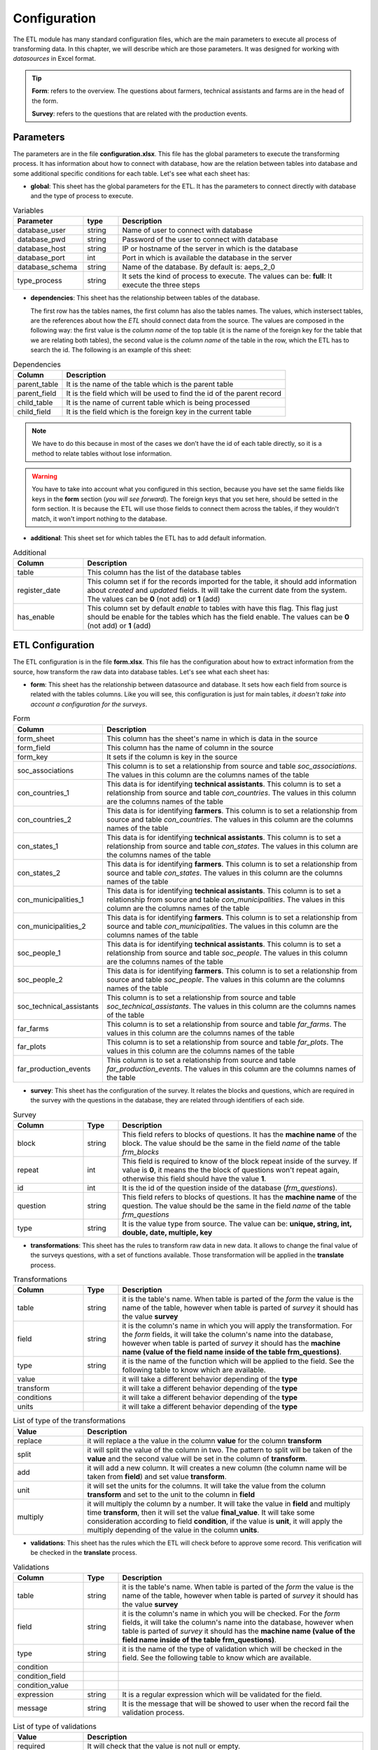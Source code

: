 Configuration
=============

The ETL module has many standard configuration files,
which are the main parameters to execute all process of transforming data.
In this chapter, we will describe which are those parameters.
It was designed for working with *datasources* in Excel format.

.. tip::
  **Form**: refers to the overview. The questions about farmers, technical assistants 
  and farms are in the head of the form.

  **Survey**: refers to the questions that are related with the production events.


Parameters
----------

The parameters are in the file **configuration.xlsx**.
This file has the global parameters to execute the transforming process.
It has information about how to connect with database, how are the relation
between tables into database and some additional specific conditions for each
table. Let's see what each sheet has:

- **global**: This sheet has the global parameters for the ETL. It has the parameters
  to connect directly with database and the type of process to execute.

.. csv-table:: Variables
  :header: "Parameter", "type", "Description"
  :widths: 20, 10, 70
  
  "database_user","string","Name of user to connect with database"
  "database_pwd","string","Password of the user to connect with database"
  "database_host","string","IP or hostname of the server in which is the database"
  "database_port","int", "Port in which is available the database in the server"
  "database_schema","string", "Name of the database. By default is: aeps_2_0"
  "type_process","string", "It sets the kind of process to execute. The values can be: **full**: It execute the three steps"

- **dependencies**: This sheet has the relationship between tables of the database. 
  
  The first row has the tables names, the first column has also the tables names.
  The values, which instersect tables, are the references about how the *ETL* should connect
  data from the source. The values are composed in the following way:
  the first value is the *column name* of the top table (it is the name of the 
  foreign key for the table that we are relating both tables), the second value
  is the *column name* of the table in the row, which the ETL has to search the 
  id. The following is an example of this sheet:

.. csv-table:: Dependencies
  :header: "Column","Description"

  "parent_table","It is the name of the table which is the parent table"
  "parent_field","It is the field which will be used to find the id of the parent record"
  "child_table","It is the name of current table which is being processed"
  "child_field","It is the field which is the foreign key in the current table"

.. note::
  We have to do this because in most of the cases we don’t have the id of each table directly, 
  so it is a method to relate tables without lose information.

.. warning::
  You have to take into account what you configured in this section, because you have set the same
  fields like keys in the **form** section (*you will see forward*). The foreign keys that you set here,
  should be setted in the form section. It is because the ETL will use those fields to connect them
  across the tables, if they wouldn't match, it won't import nothing to the database.

- **additional**: This sheet set for which tables the ETL has to add default information.

.. csv-table:: Additional
  :header: "Column", "Description"
  :widths: 20, 80

  "table","This column has the list of the database tables"
  "register_date","This column set if for the records imported for the table, it should add information about *created* and *updated* fields. It will take the current date from the system. The values can be **0** (not add) or **1** (add)"
  "has_enable","This column set by default *enable* to tables with have this flag. This flag just should be enable for the tables which has the field enable. The values can be **0** (not add) or **1** (add)"

ETL Configuration
-----------------

The ETL configuration is in the file **form.xlsx**.
This file has the configuration about how to extract information from the source,
how transform the raw data into database tables. Let's see what each sheet has:

- **form**: This sheet has the relationship between datasource and database.
  It sets how each field from source is related with the tables columns.  
  Like you will see, this configuration is just for main tables, *it doesn't 
  take into account a configuration for the surveys*.

.. csv-table:: Form
  :header: "Column", "Description"
  :widths: 20, 80

  "form_sheet","This column has the sheet's name in which is data in the source"
  "form_field","This column has the name of column in the source"
  "form_key","It sets if the column is key in the source"
  "soc_associations","This column is to set a relationship from source and table *soc_associations*. The values in this column are the columns names of the table"
  "con_countries_1","This data is for identifying **technical assistants**. This column is to set a relationship from source and table *con_countries*. The values in this column are the columns names of the table"
  "con_countries_2","This data is for identifying **farmers**. This column is to set a relationship from source and table *con_countries*. The values in this column are the columns names of the table"
  "con_states_1","This data is for identifying **technical assistants**. This column is to set a relationship from source and table *con_states*. The values in this column are the columns names of the table"
  "con_states_2","This data is for identifying **farmers**. This column is to set a relationship from source and table *con_states*. The values in this column are the columns names of the table"
  "con_municipalities_1","This data is for identifying **technical assistants**. This column is to set a relationship from source and table *con_municipalities*. The values in this column are the columns names of the table"
  "con_municipalities_2","This data is for identifying **farmers**. This column is to set a relationship from source and table *con_municipalities*. The values in this column are the columns names of the table"
  "soc_people_1","This data is for identifying **technical assistants**. This column is to set a relationship from source and table *soc_people*. The values in this column are the columns names of the table"
  "soc_people_2","This data is for identifying **farmers**. This column is to set a relationship from source and table *soc_people*. The values in this column are the columns names of the table"
  "soc_technical_assistants","This column is to set a relationship from source and table *soc_technical_assistants*. The values in this column are the columns names of the table"
  "far_farms","This column is to set a relationship from source and table *far_farms*. The values in this column are the columns names of the table"
  "far_plots","This column is to set a relationship from source and table *far_plots*. The values in this column are the columns names of the table"
  "far_production_events","This column is to set a relationship from source and table *far_production_events*. The values in this column are the columns names of the table"

- **survey**: This sheet has the configuration of the survey. It relates the blocks and 
  questions, which are required in the survey with the questions in the database, they
  are related through identifiers of each side.

.. csv-table:: Survey
  :header: "Column", "Type", "Description"
  :widths: 20, 10, 70

  "block","string","This field refers to blocks of questions. It has the **machine name** of the block. The value should be the same in the field *name* of the table *frm_blocks*"
  "repeat","int","This field is required to know of the block repeat inside of the survey. If value is **0**, it means the the block of questions won't repeat again, otherwise this field should have the value **1**."
  "id","int","It is the id of the question inside of the database (*frm_questions*)."
  "question","string","This field refers to blocks of questions. It has the **machine name** of the question. The value should be the same in the field *name* of the table *frm_questions*"
  "type","string","It is the value type from source. The value can be: **unique, string, int, double, date, multiple, key**"

- **transformations**: This sheet has the rules to transform raw data in new data.
  It allows to change the final value of the surveys questions, with a set of functions 
  available. Those transformation will be applied in the **translate** process. 

.. csv-table:: Transformations
  :header: "Column", "Type", "Description"
  :widths: 20, 10, 70

  "table","string","it is the table's name. When table is parted of the *form* the value is the name of the table, however when table is parted of *survey* it should has the value **survey**"
  "field","string","it is the column's name in which you will apply the transformation. For the *form* fields, it will take the column's name into the database, however when table is parted of *survey* it should has the **machine name (value of the field name inside of the table frm_questions)**."
  "type","string","it is the name of the function which will be applied to the field. See the following table to know which are available."
  "value","","it will take a different behavior depending of the **type**"
  "transform","","it will take a different behavior depending of the **type**"
  "conditions","","it will take a different behavior depending of the **type**"
  "units","","it will take a different behavior depending of the **type**"

.. csv-table:: List of type of the transformations
  :header: "Value", "Description"
  :widths: 20, 80

  "replace","it will replace a the value in the column **value** for the column **transform**"
  "split","it will split the value of the column in two. The pattern to split will be taken of the **value** and the second value will be set in the column of **transform**."
  "add","it will add a new column. It will creates a new column (the column name will be taken from **field**) and set value **transform**."
  "unit","it will set the units for the columns. It will take the value from the column **transform** and set to the unit to the column in **field**"
  "multiply","it will multiply the column by a number. It will take the value in **field** and multiply time **transform**, then it will set the value **final_value**. It will take some consideration according to field **condition**, if the value is **unit**, it will apply the multiply depending of the value in the column **units**."

- **validations**: This sheet has the rules which the ETL will check before to approve some record.
  This verification will be checked in the **translate** process. 

.. csv-table:: Validations
  :header: "Column", "Type", "Description"
  :widths: 20, 10, 70

  "table","string","it is the table's name. When table is parted of the *form* the value is the name of the table, however when table is parted of *survey* it should has the value **survey**"
  "field","string","it is the column's name in which you will be checked. For the *form* fields, it will take the column's name into the database, however when table is parted of *survey* it should has the **machine name (value of the field name inside of the table frm_questions)**."
  "type","string","it is the name of the type of validation which will be checked in the field. See the following table to know which are available."
  "condition","",""
  "condition_field","",""
  "condition_value","",""
  "expression","string","It is a regular expression which will be validated for the field."
  "message","string","It is the message that will be showed to user when the record fail the validation process."

.. csv-table:: List of type of validations
  :header: "Value", "Description"
  :widths: 20, 80

  "required","It will check that the value is not null or empty."
  "reg_exp","It will check that the value accomplish the format. The regular expression will be taken from **expression**"
